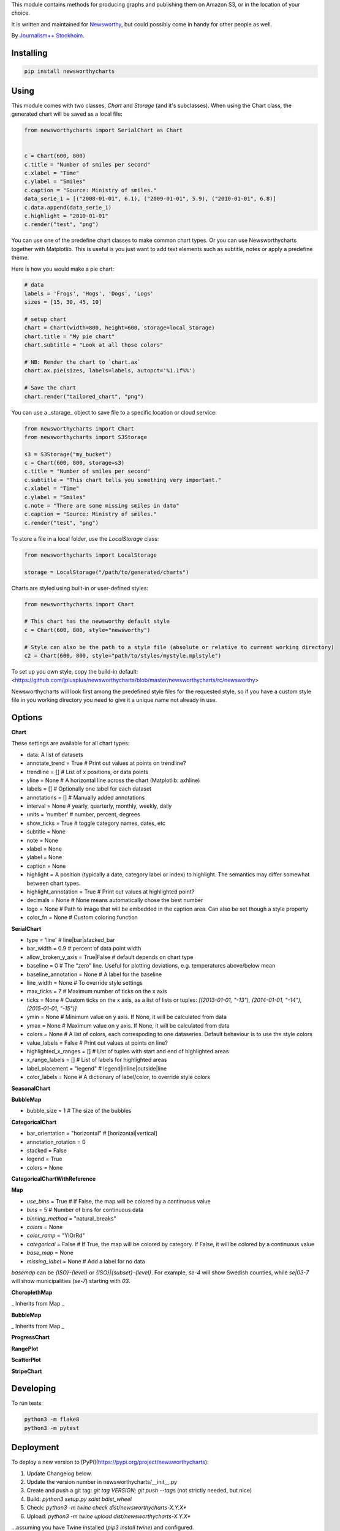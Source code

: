 This  module contains methods for producing graphs and publishing them on Amazon S3, or in the location of your choice.

It is written and maintained for `Newsworthy <https://www.newsworthy.se/en/>`_, but could possibly come in handy for other people as well.

By `Journalism++ Stockholm <http://jplusplus.org/sv>`_.

Installing
----------

.. code-block:: bash

  pip install newsworthycharts


Using
-----

This module comes with two classes, `Chart` and `Storage` (and it's subclasses).
When using the Chart class, the generated chart will be saved as a local file:

.. code-block:: python3

  from newsworthycharts import SerialChart as Chart


  c = Chart(600, 800)
  c.title = "Number of smiles per second"
  c.xlabel = "Time"
  c.ylabel = "Smiles"
  c.caption = "Source: Ministry of smiles."
  data_serie_1 = [("2008-01-01", 6.1), ("2009-01-01", 5.9), ("2010-01-01", 6.8)]
  c.data.append(data_serie_1)
  c.highlight = "2010-01-01"
  c.render("test", "png")

You can use one of the predefine chart classes to make common chart types. Or you can use Newsworthycharts together with Matplotlib. This is useful is you just want to add text elements such as subtitle, notes or apply a predefine theme.

Here is how you would make a pie chart:

.. code-block:: python3

  # data
  labels = 'Frogs', 'Hogs', 'Dogs', 'Logs'
  sizes = [15, 30, 45, 10]

  # setup chart
  chart = Chart(width=800, height=600, storage=local_storage)
  chart.title = "My pie chart"
  chart.subtitle = "Look at all those colors"

  # NB: Render the chart to `chart.ax`
  chart.ax.pie(sizes, labels=labels, autopct='%1.1f%%')

  # Save the chart
  chart.render("tailored_chart", "png")

You can use a _storage_ object to save file to
a specific location or cloud service:

.. code-block:: python3

  from newsworthycharts import Chart
  from newsworthycharts import S3Storage

  s3 = S3Storage("my_bucket")
  c = Chart(600, 800, storage=s3)
  c.title = "Number of smiles per second"
  c.subtitle = "This chart tells you something very important."
  c.xlabel = "Time"
  c.ylabel = "Smiles"
  c.note = "There are some missing smiles in data"
  c.caption = "Source: Ministry of smiles."
  c.render("test", "png")


To store a file in a local folder, use the `LocalStorage` class:

.. code-block:: python3

  from newsworthycharts import LocalStorage

  storage = LocalStorage("/path/to/generated/charts")

Charts are styled using built-in or user-defined styles:

.. code-block:: python3

  from newsworthycharts import Chart

  # This chart has the newsworthy default style
  c = Chart(600, 800, style="newsworthy")

  # Style can also be the path to a style file (absolute or relative to current working directory)
  c2 = Chart(600, 800, style="path/to/styles/mystyle.mplstyle")

To set up you own style, copy the build-in default: <https://github.com/jplusplus/newsworthycharts/blob/master/newsworthycharts/rc/newsworthy>

Newsworthycharts will look first among the predefined style files for the requested style, so if you have a custom style file in you working directory you need to give it a unique name not already in use.

Options
-------

**Chart**

These settings are available for all chart types:

- data: A list of datasets
- annotate_trend = True  # Print out values at points on trendline?
- trendline = []  # List of x positions, or data points
- yline = None  # A horizontal line across the chart (Matplotlib: axhline)
- labels = []  # Optionally one label for each dataset
- annotations = []  # Manually added annotations
- interval = None  # yearly, quarterly, monthly, weekly, daily
- units = 'number'  # number, percent, degrees
- show_ticks = True  # toggle category names, dates, etc
- subtitle = None
- note = None
- xlabel = None
- ylabel = None
- caption = None
- highlight = A position (typically a date, category label or index) to highlight. The semantics may differ somewhat between chart types.
- highlight_annotation = True  # Print out values at highlighted point?
- decimals = None  # None means automatically chose the best number
- logo = None  # Path to image that will be embedded in the caption area. Can also be set though a style property
- color_fn = None  # Custom coloring function

**SerialChart**

- type = 'line'  # line|bar|stacked_bar
- bar_width = 0.9  # percent of data point width
- allow_broken_y_axis = True|False  # default depends on chart type
- baseline = 0  # The “zero” line. Useful for plotting deviations, e.g. temperatures above/below mean
- baseline_annotation = None  # A label for the baseline
- line_width = None  # To override style settings
- max_ticks = 7  # Maximum number of ticks on the x axis
- ticks = None  # Custom ticks on the x axis, as a list of lists or tuples: `[(2013-01-01, "-13"), (2014-01-01, "-14"), (2015-01-01, "-15")]`
- ymin = None  # Minimum value on y axis. If None, it will be calculated from data
- ymax = None  # Maximum value on y axis. If None, it will be calculated from data
- colors = None  # A list of colors, each correspoding to one dataseries. Default behaviour is to use the style colors
- value_labels = False  # Print out values at points on line?
- highlighted_x_ranges = []  # List of tuples with start and end of highlighted areas
- x_range_labels = []  # List of labels for highlighted areas
- label_placement = "legend"  # legend|inline|outside|line
- color_labels = None  # A dictionary of label/color, to override style colors

**SeasonalChart**

**BubbleMap**

- bubble_size = 1  # The size of the bubbles

**CategoricalChart**

- bar_orientation = "horizontal"  # [horizontal|vertical]
- annotation_rotation = 0
- stacked = False
- legend = True
- colors = None

**CategoricalChartWithReference**

**Map**

- `use_bins` = True  # If False, the map will be colored by a continuous value
- `bins` = 5  # Number of bins for continuous data
- `binning_method` = "natural_breaks"
- `colors` = None
- `color_ramp` = "YlOrRd"
- `categorical` = False  # If True, the map will be colored by category. If False, it will be colored by a continuous value
- `base_map` = None
- `missing_label` = None  # Add a label for no data

`basemap` can be `{ISO}-{level}` or `{ISO}|{subset}-{level}`. 
For example, `se-4` will show Swedish counties, while `se|03-7` will show municipalities (`se-7`) starting with `03`.

**ChoroplethMap**

_ Inherits from Map _

**BubbleMap**

_ Inherits from Map _

**ProgressChart**

**RangePlot**

**ScatterPlot**

**StripeChart**

Developing
----------

To run tests:

.. code-block:: python3

  python3 -m flake8
  python3 -m pytest

Deployment
----------

To deploy a new version to [PyPi](https://pypi.org/project/newsworthycharts):

1. Update Changelog below.
2. Update the version number in newsworthycharts/__init__.py
3. Create and push a git tag: `git tag VERSION; git push --tags` (not strictly needed, but nice)
4. Build: `python3 setup.py sdist bdist_wheel`
5. Check: `python3 -m twine check dist/newsworthycharts-X.Y.X*`
6. Upload: `python3 -m twine upload dist/newsworthycharts-X.Y.X*`

...assuming you have Twine installed (`pip3 install twine`) and configured.

Roadmap
-------

  - Get rid of custom settings-hack
  - Remove custom charts (add missing api interfaces to Chart class instead)
  - Remove DataWrapper class (out-of-scope)
  - Custom month locator with equal-width month bars
  - Add color-ramp choropleth maps, as an alternative to binning

Changelog
---------

- 1.61.1

  - Improved handling of label_placement = "outside" in SerialChart

- 1.61.0

  - Added non-binned color ramp support to ChoroplethMap, with `use_bins=False`
  - Improved data validation in ChoroplethMap
  - Put largest value on top in choropleth map legends

- 1.60.1

  - Don't require fiona. Geopandas now support Pyogrio

- 1.60.0

  - [BREAKING] The default number of bins in maps is now 5, not 9
  - [BREAKING] Default color ramp for choropleth maps is now `YlGn`
  - GeoPandas 1.x
  - numpy 2.x
  - matplotlib==3.9.2
  - Pillow==10.4.0
  - Improved nan handling in labelling continuous choropleth maps
  - Replace deprecated `.unary_union` with `.union_all()`
  - Choropleth map legends now print spans for binned data
  - Use Matplotlib's legend for choropleth maps, to have the same style as other charts, and for much improved flexibility
  - Inset maps now (finally!) work with continuous data
  - Better error handling in categorical maps
  - Cast all categorical values to strings in categorical maps
  - Replace deprecated imghdr with puremagic in tests

- 1.59.0

  - Added `.highlight_annotation` to enable turning off the textual annotation on the highlighted point

- 1.58.0

  - Matplotlib==3.9
  - Added `.x_range_labels` to SerialChart
  - Some tweaks to title placement to avoid cropping of diactritics

- 1.57.3

  - Make NW region keys work with map subsets (e.g. `SE|03-7`)
  - Don't crash on subsequent calls to basemap parser

- 1.57.2

  - reduce excessive padding in categorical vertical charts
  - improved padding and margin logic for titles/subtitles (taking line spacing into account)

- 1.57.1

  - Fix missing outline in choropleth maps
  - matplotlib==3.8.4; Pillow==10.3.0

- 1.57.0

  - Changed z-ordering so that line are always on top of bars, and ylines/zero lines are behind lines but in front of bars
  - Avoid using the same color for trendline and lines
  - `yline` was moved to the SerialChart class, where it makes sense.

- 1.56.0

  - Reverted trendline behaviour to 1.54
  - Added `yline` to add a horizontal line across the chart (Matplotlib: axhline).

- 1.55.0

  - Always use neutral color for trendline

- 1.54.6

  - Improved logic for trendline coloring
  - Somewhat thinner trendline

- 1.54.5

  - Improved tick placement in daily charts
  - Minor upgrades: matplotlib==3.8.3; Pillow==10.2.0; geopandas==0.14.3

- 1.54.4

  - Use Babel 2.14, and pin version
  - Require numpy>=1.21.0 (now required by Matplotlib)
  - Patch upgrades: matplotlib==3.8.2; geopandas==0.14.1

- 1.54.3

  - Fix duplicated integer values in y axis

- 1.54.2

  - Make sure that legend is always on top of bars in stacked bar charts
  - Support more stacked categories in serial bar charts

- 1.52.2+

  - Backport various 1.54.x fixes

- 1.54.1

  - Patch upgrade Matplotlib to 3.8.1

- 1.54.0

  - Treat 'jpeg' format as 'jpg'
  - Fixed a rendering bug in stacked bar charts with multiple values being 0
  - Pillow upgraded to 10.1

- 1.53.0

  - Fixed bug in value_labels, trying to access a color value that didn't exist
  - Dropped Python 3.8 support (upstream)
  - Uses Matplotlib 3.8
  - Uses Pillow 10

- 1.52.1

  - Fixed date formatting issue in daily charts

- 1.52.0

  - No longer render EPS files by default.

- 1.51.2

  - _Really_ fix dependencies

- 1.51.1

  - Fix error in dependency verison

- 1.51.0

  - Added `BubbleMap`
  - Added `se-4` basemap for Swedish counties
  - Basemaps can now have multiplygons
  - Downgraded adjustText to 0.7.3, as upgrade broke rendering constistency in some places

- 1.50.2

  - Revert `matplotlib-label-lines` to previous version. 

- 1.50.0

  - Dropped Python 3.7 support (upstream)
  - Pinned Pillow to exact version in setup.py, for consistent rendering
  - `StripeChart`: First draft

- 1.49.1

  - `ProgressChart`: Better value label placement. 

- 1.49.0

  - `ProgressChart`: Enable custom value labels as third argument in data serie.

- 1.48.2
  
  - Bug fix: Handle translation in inset maps in `ChoroplethMap`. 

- 1.48.1

  - Bug fix: Path to translation file in `ChoroplethMap`. 

- 1.48.0

  - `ChoroplethMap`: Allow Newsworthy region names.
  - `RangePlot`: Re-add `start_label` that had been (mistakenly?) commented out.

- 1.47.2

  - Bug fix: Fixes legend issue in `ProgressChart`. 

- 1.47.1

  - Data point annotation now works for serial charts as well
  - Bug fix: Re-enable `qualitative_colors` as `color` argument in SerialChart (line). 

- 1.47.0

  - Support for rendering jpeg files, as `jpg`
  - Minimum required Python version is now 3.7 (jumping from 3.5)
  - Matplotlib@3.7.1

- 1.46.3

  - Fix z-ordering issue on multiple series (n > 2)

- 1.46.2

  - Fix tag mismatch in dist

- 1.46.1

  - Add missing haversine transform for non-projected crs

- 1.46.0
  
  - `height` can be set to None for automatic ratio, for chart types that support it. Will default to 1:1 for most chart types, but maps will try to provide a reasonable default based on geometry. Some chart types still require explicit height
  - It is now possible to use subsets of basemaps, by specifying a prefix: `se|03-7` means regions starting with `03` in `se-7`
  - Added .missing_label to ChoroplethMap. If None (default), no label will be printed.
  - Always accentuate base_line (/y=0), and make sure that line is on top of any bars to avoid “floating” bars
  - Improved error handling in ChoroplethMap
  - Clean up figure layout logic (this should speed up rendering somewhat)

- 1.45.0

  - Increased default `max_ticks` in SerialChart to 7
  - Matplotlib==3.7.0
  - adjustText==0.8.0
  - ChoroplethMap legend formatting, following language, decimals and units settings, etc
  - Minor tweaks to the layout algorithm. Might affect padding in some charts.
  - ChoroplethMap now does some basic normalizing of region codes
  - Added some data sanity checks, and improved error messages in ChoroplethMap
  - Added tests for ChoroplethMap

- 1.44.4
  
  - Do not default to broken y axis if chart contains a bar series.

- 1.44.3
  
  - Fix bug and occasional crash when using baseline with None values

- 1.44.2
  
  - Fix crash in serialchart coloring chain

- 1.44.1
  
  - Fix regression in SeasonalChart bar coloring

- 1.44.0
  
  - Added grey outline to choropleth maps
  - The `type` argument is now a list with one type per data serie. Using a string is still supported for backwards compability. This makes it possible to make mixed type charts.
  - Reworked, simpler and more stable bar coloring algorithm
  - The `type` argument is no longer a getter/setter
  - Reduced edge for bar chartswith many bars
  - Removed unused, undocumented special colors value `"qualitative_colors"`. We have reasonable defaults for all chart types, that can already be overridden. The qualitative colors are used by default for qualitative data.
  - Removed unused, undocumented support for highlighting a series by label, rather than a value. The first series is highlighted by default, and that behaviour can already be overriden by the `.colors` setting

- 1.43.4

  - Add more space for label title on se-7 maps

- 1.43.3

  - Don't try to render map insets with no data
  - Use style colors in categorical choropleth maps
  - Added missing support for coloring categorical maps with `.colors`
  - Make automatic labeling work on categorical maps with `.colors`
  - Somewhat lighter fill for missing values in choropleth maps (lightgray -> gainsboro)
  - Testing experimental label_title support, to be documented in 1.44.0

- 1.43.2

  - Fixed weird ymax in some baseline cases
  - Added bottom padding when baseline was below data-min  

- 1.43.1

  - Fixed cut off-bug with negative baseline
  - Fix coloring bug in warm_cold color_fn with baseline 
  - Fix regression with quarterly locator

- 1.43.0

  - Default to weekdays on x-axis if data spans 7 days or less
  - Added `.color_labels` to label bar colors set by `.color_fn`

- 1.42.0

  - Added `.baseline` setting for bar charts
  - `warm_cold` coloring algorithm now works relative `.baseline`
  - Added `.baseline_annotation`
  - `.color_fn` can now be a lambda function (or the name of one of the built in functions), e.g. `chart.color_fn = lambda x: "red" if x < 1.4 else "green"`
  - Bar charts will now always have a small white edge
  - Don't break y axis if data is close to 0
  - Offset quarters will be recognosed as quarters now (e.g. Feb, May, Aug, Nov)
  - Fixed bug in .allow_broken_y_axis implementation, causing y-axis to be broken in too many places
  - Various dependency updates
  - Replaced deprecated PIL.Image.ANTIALIAS with PIL.Image.Resampling.LANCZOS for logotype resizing.
  - Get rid of warnings about missing “glyph 10” when prerendering text to calculate text bos sizes
  - Fixed bug where single values surrounded my None's were not printed out in serial-data line charts. This was an earlier regression that was not noticed for many releases.

- 1.41.0

  - New, experimental chart type: Choropleth maps! Supports both categorical and continuous data. 
  - Better support for monthly time series spanning years
  - Fixed bug where missing annotation slots could crash CategoricalChart

- 1.40.2

  - Don't crash on deprecation warning
  - Matplotlib upgraded from 3.6.2 to 3.6.3
  - Pin some critical requirement versions

- 1.40.1

  - Fix floating point bug in percent labels
  - Test fixes

- 1.40.0

  - Auto-decide `.decimals` if None
  - Round 0.5 to 1, etc in value axis labels and annotations (the `ROUND_HALF_UP` behaviour)
  - Add `.force_decimals` to print out e.g. ”1.0”. Requires `.decimals` to be explicitly set
  - Serial Chart: Allow disabling ”broken y axis” feature by setting `allow_broken_y_axis=False`
  - Deprecated `units="count"`. Make all numbers equal. Use `units="number"` and `decimals=0` to get the earlier behaviour.
  - Remove overriding of decimal settings by units = count
  - Remove noisy deprecation warning on user settings in rc files
  - Formatters will now use the correct minus signs for the given locale.

- 1.39.1

  - Added missing metadata to svg
  - Added .__version__ attribute to the package

- 1.39.0

  - Added pdf export, now more widely used than eps
  - Author and software metadata now added to pdf and png, including the exakt NWCharts version used to produce an image

- 1.38.2
  
  - `S3Storage`: Handle text files.

- 1.38.1

  - Prevent logo from ever being > 155px, to restore previous behaviour.

- 1.38.0

  - Made multi series bar seasonal bar charts work for opposite signs, so that we can make +/- charts

- 1.37.3

  - Bug fix: Don't crash with factor argument in DW charts.

- 1.37.2

  - Fixed rendering bug in non-transparent eps exports with transparent logos

- 1.37.1

  - Fixed bug in argument parsing in S3Storage.save()

- 1.37.0

  - Added `storage_options` argument to `render()` and `render_all()`
  - Unified function signatures across storage classes.

- 1.36.0

  - Added options argument to `S3Storage.save()`

- 1.35.0

  - Enable logo scaling. Provided logos can now be any size, and will be scaled down to an appopriate format.

- 1.34.0

  - Adds `factor` argument to `.render()` and `.render_all()`.
  - Adds missing `transparent` argument to `.render_all()`.
  - Matplotlib @ 3.6.2
  - langcodes @ 3.3 to ensure consistent handling of macro languages (`no` is a valid language)

- 1.33.0:
  
  - Adds `transparent` argument to render method.

- 1.32.3

  - `ScatterPlot`: Mark labeled dots more clearly.

- 1.32.2

  - `SerialChart`: Better error when timepoints are duplicated.

- 1.32.1

  - Bug fixes: Handle negative values when `ymin=0` in SerialChart and remove line stroke from `highlighted_x_ranges`.

- 1.32.0

  - `SerialChart`: New options: `line_width` and `highlighted_x_ranges`. 

- 1.31.0

  - Added `label_placement='outside'` option to SerialChart

- 1.30.0

  - Matplotlib updated from 3.3 to 3.6, including among many, many other things:
    - support for .webp
    - a lot of additions and improvements to rcParams
    - new backends
  - Custom NWCharts parameters to the rc style file is being deprecated, and should eventually be phased out
  - Matplotlib and related modules are now pinned to a specific version
  - Added support for generating webp images!
  - Upgraded pytest to support Python 3.10+
  - Fixed date locators to use thecorrect langauge/locale
  - Added padding on top of title, to avoid cropping diactritics

- 1.29.0

  - `CategoricalChart`: Make it possible to hide legend. 

- 1.28.1

  - `CategoricalChartWithReference`: Handle multi color bars. 

- 1.28.0

  - `Chart` / `SerialChart`: New feature: Mark broken y axis with symbol.

- 1.27.1

  - `SerialChart`: Force y axis range to to given values when `ymax` and `ymin` is defined.

- 1.27.0

  - `SerialChart`: Enable value labeling of each point on line.

- 1.26.1

  - Highlight only current value in SeasonalChart; use different shades of grey for the rest

- 1.26.0

  - Add `SeasonalChart`, a.k.a the Olsson chart

- 1.25.3

  - ProgressChart: Handle missing values
  - `lib.formatter.Formatter`: Handle null values

- 1.25.2

  - ScatterPlot: Enable ymin and xmin in scatterplot.

- 1.25.1

  - Color annoation outline by background color.

- 1.25.0

  - Improved ScatterPlot.

- 1.24.1

  - Bug fix: Inline labeling on charts with missing data.

- 1.24.0

  - CategoricalChartWithReference: Adds highlight option

- 1.23.1

  - Adds missing dependency.

- 1.23.0

  - SerialChart: Introduces inline labeling on lines

- 1.22.1

  - Tweeks on line labeling

- 1.22.0

  - SerialChart: Introduces labeling on lines (rather than just legends)

- 1.21.5

  - Bug fix: Handle charts without ticks to be able to render pie charts again

- 1.21.4

  - Beter height handling in header and footer.
  - Make Noto Sans default font.

- 1.21.3

  - Enable colors property in stacked bar SerialChart.

- 1.21.2

  - Adjusts x margin in RangePlot to fit value labels better.
  - Increases line spacing in subtitle.

- 1.21.1

  - Bug fix: Small change in Datawrapper API.
  - Make ticks option work with SerialChart.init_from

- 1.21.0

  - New feature: Use base `Chart` class to make custom charts.
  - Bug fix: Labels outside canvas in RangePlot

- 1.20.2

  - ClimateCars: Tweeks on 2030 chart.

- 1.20.1

  - Handle np.int as years.

- 1.20.0

  - CategoricalChart: Highlight multiple values with list
  - Bug fix: ylabel placed outside canvas
  - Style: Align caption with note

- 1.19.2

  - RangePlot: Better label margins and bold labels.

- 1.19.1

  - RangePlot: Rename argument values_labels => value_labels.


- 1.19.0

  - Pick up qualitative colors from style file.

- 1.18.1

  - Fixed coloring on highlighted progress charts.
  - Adds ability to highlight both ends on range plot.

- 1.18.0

  - Added `ticks` option to SerialChart, to set custom x-axis ticks
  - Added color option to CategoricalChart, to work exactly as in SerialChart
  - Fixed bug with highlight in line charts where some line was outside the highlighted date.


- 1.17.0

  - Enable multiple targets in progress chart.

- 1.16.2

  - Fixes highlight bug in progress chart.

- 1.16.1

  - Small changes in range plot.

- 1.16.0

  - Adds CO2 budget chart

- 1.15.2

  - ClimateCar chart tweeks.

- 1.15.1

  - Bug fix: Adds newsworthycharts.custom to build.

- 1.15.0

  - Introduces progress charts and removes hard coded font sizes.

- 1.14.0

  - Introduces range plots and enables custom coloring in serial charts.

- 1.13.3

  - Fit long ticks on y axis.

- 1.13.2

  - Set annotation fontsize to same as ticks by default.

- 1.13.1

  - Bug fix: Subtitle placement

- 1.13.0

  - Introduces subtitle and note.
  - Updates default styles to align with Newsworthy style guide.


- 1.12.1

  - Fit footer by logo height. Fixes bug that caused axis overlag when logo was large.

- 1.12.0

  - Introduces stacked categorical bar charts

- 1.11.2

  - Bug fix: Remove failing attemt to store chart in dw format


- 1.11.1

  - Corrects zorder and centers tick on CategoricalChartWithReference

- 1.11.0

  - Introduces new chart: CategoricalChartWithReference

- 1.10.1

  - Fixes bad X ticks in weekly SerialChart (and charts that don't start in January).

- 1.10.0

  - Add annotation_rotation option to categorical charts
  - Fix a crash in some special cases with serial charts shorter than a year.
  - Fix a bug where diff between series was not highlighted if one value was close to zero.

- 1.9.2

  - Include translations in build.

- 1.9.1

    - Translates region to Datawrapper standard when making maps.

- 1.9.0

    - Allows list of dicts to be passed to DatawrapperChart to be make tables, categorical maps etc.

- 1.8.2

    - Require requests.

- 1.8.1

  - Bug fixes.

- 1.8.0

  - Introduces Datawrapper Chart type.

- 1.7.0

  - Adds ymax argument (to SerialChart)
  - Bug fix: Handle missing values in SerialChart with line.

- 1.6.12

  - Bug fix: Set y max to stacked max in stacked bar chart.

- 1.6.11

  - Introduces stacked bars to SerialChart.

- 1.6.10

  - Fixes bar_orientation bug with `init_from()`

- 1.6.9

  - Fix an ugly bug where type=line would not work with `init_from()`

- 1.6.8

  - Some cosmetic changes: no legend if only one series, color updates, thinner zero line.


- 1.6.7

  - Make title and units work with `init_from` again

- 1.6.6

  - Add warm/cold color function

- 1.6.5

  - Really, really make `init_from` work, by allowingly allowing allowed attributes

- 1.6.4

  - Fix bug where `init_from` would sometime duplicate data.
  - Make sure `init_from` does not overwrite class methods.

- 1.6.3

  - Protect private properties from being overwritten by `init_from`
  - When `units` is count, `decimal` should default to 0 if not provided. This sometimes didn't work. Now it does.

- 1.6.2

  - Make `init_from` work as expected with a language argument

- 1.6.1

  - Make `init_from` work as expected with multiple data series

- 1.6.0

  - Added a factory method to create charts from a JSON-like Python object, like so: `SerialChart.init_from(config, storage)`

- 1.5.1

  - Fix packaging error in 1.5.0

- 1.5.0

  - Expose available chart engines in `CHART_ENGINES` constant for dynamic loading
  - Add `color_fn` property, for coloring bars based on value
  - Increase line width in default style
  - Upgrading Numpy could potentially affect how infinity is treated in serial charts.

- 1.4.1

  - Revert text adjusting for categorical charts, as it had issues

- 1.4.0

  - Add new ScatterPlot chart class
  - Improved text adjusting in serial charts
  - More secure YAML file parsing

- 1.3.3

  - Make small bar charts with very many bars look better

- 1.3.2

  - Make labels work again, 1.3.1 broke those in some circumstances

- 1.3.1

  - Make inner_max/min_x work with leading / trailing None values
  - Make sure single, orphaned values are visible (as points) in line charts

- 1.3.0

  - Allow (and recommend) using Matplotlib 3. This may affect how some charts are rendered.
  - Removed undocumented and incomplete Latex support from caption.
  - Don't highlight diff outside either series' extreme ends.

- 1.2.1

  - Use strong color if there is nothing to highlight.

- 1.2.0

  - Fix a bug where `decimals` setting was not used in all annotations. Potentially breaking in some implementations.
  - Make the annotation offset 80% of the fontsize (used to be a hardcoded number of pixels)

- 1.1.5

  - Small cosmetic update: Decrease offset of annotation.

- 1.1.4

  - Require Matplotlib < 3, because we are still relying on some features that are deprecated there. Also, internal changes to Matplot lib may cause some charts to look different depending on version.

- 1.1.3

  - Make annotation use default font size, as relative sizing didn't work here anyway

- 1.1.2

  - Move class properties to method properties to make sure multiple Chart instances work as intended/documented. This will make tests run again.
  - None values in bar charts are not annotated (trying to annotate None values used to result in a crash)
  - More tests

- 1.1.1

  - Annotations should now work as expected on series with missing data

- 1.1.0

  - Fix bug where decimal setting wasn't always respected
  - Make no decimals the default if unit is "count"

- 1.0.0

  - First version

